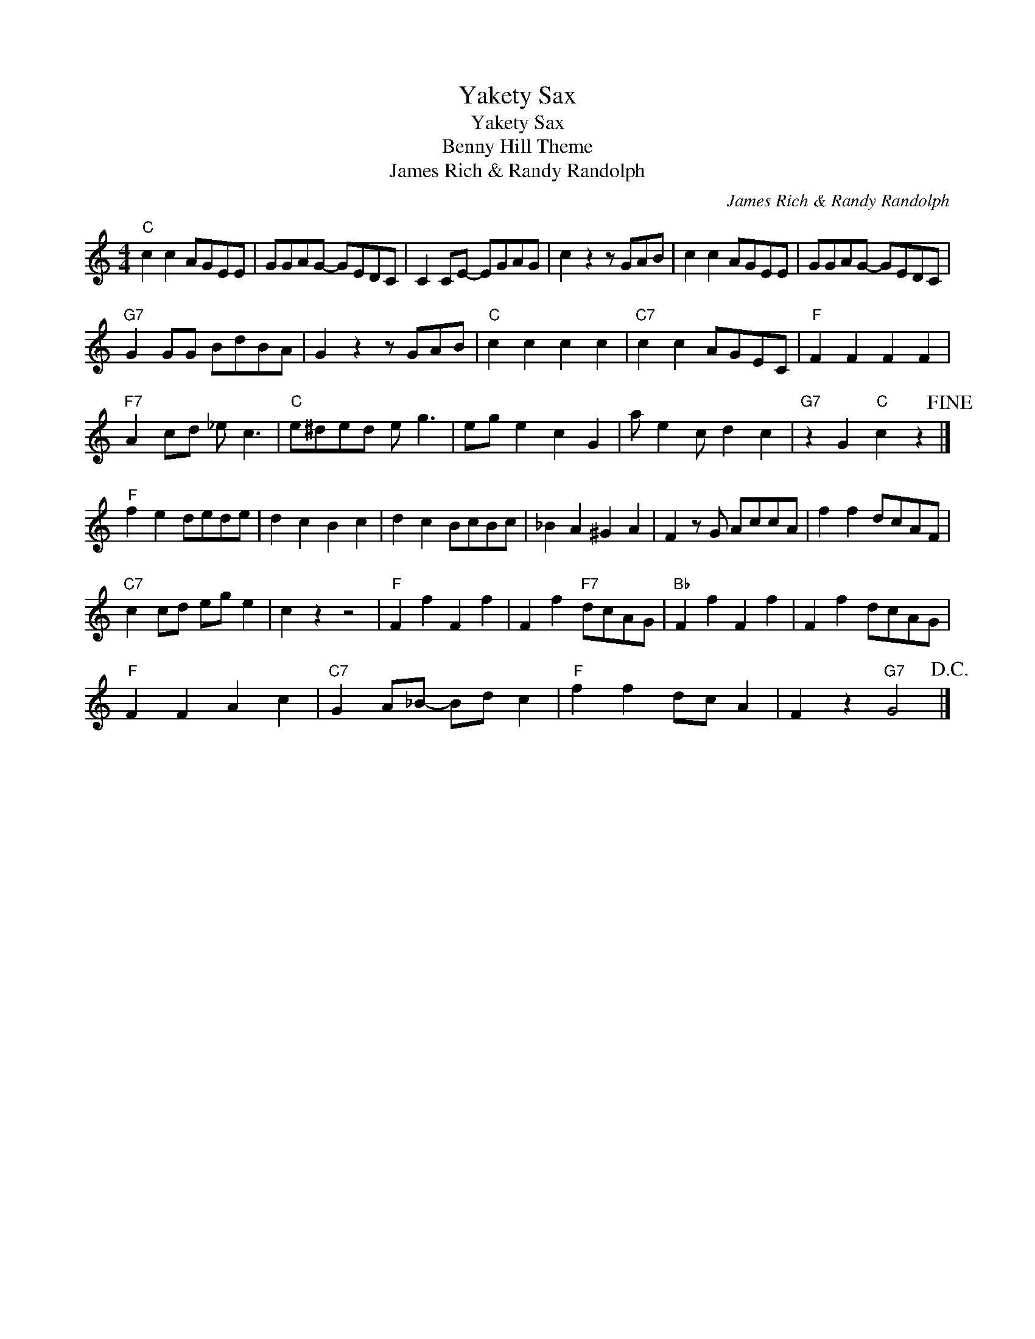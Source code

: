 X:1
T:Yakety Sax
T:Yakety Sax
T:Benny Hill Theme
T:James Rich & Randy Randolph
C:James Rich & Randy Randolph
Z:All Rights Reserved
L:1/8
M:4/4
K:C
V:1 treble 
%%MIDI program 40
%%MIDI control 7 100
%%MIDI control 10 64
V:1
"C" c2 c2 AGEE | GGAG- GEDC | C2 CE- EGAG | c2 z2 z GAB | c2 c2 AGEE | GGAG- GEDC | %6
"G7" G2 GG BdBA | G2 z2 z GAB |"C" c2 c2 c2 c2 |"C7" c2 c2 AGEC |"F" F2 F2 F2 F2 | %11
"F7" A2 cd _e c3 |"C" e^ded e g3 | eg e2 c2 G2 | a e2 c d2 c2 |"G7" z2 G2"C" c2 z2!fine! |] %16
"F" f2 e2 dede | d2 c2 B2 c2 | d2 c2 BcBc | _B2 A2 ^G2 A2 | F2 z G AccA | f2 f2 dcAF | %22
"C7" c2 cd eg e2 | c2 z2 z4 |"F" F2 f2 F2 f2 | F2 f2"F7" dcAG |"Bb" F2 f2 F2 f2 | F2 f2 dcAG | %28
"F" F2 F2 A2 c2 |"C7" G2 A_B- Bd c2 |"F" f2 f2 dc A2 | F2 z2"G7" G4!D.C.! |] %32

